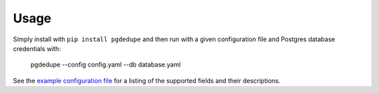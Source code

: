 =====
Usage
=====

Simply install with ``pip install pgdedupe`` and then run with a given
configuration file and Postgres database credentials with:

    pgdedupe --config config.yaml --db database.yaml

See the `example configuration file <https://github.com/dssg/pgdedupe/blob/master/config.yaml>`_
for a listing of the supported fields and their descriptions.
